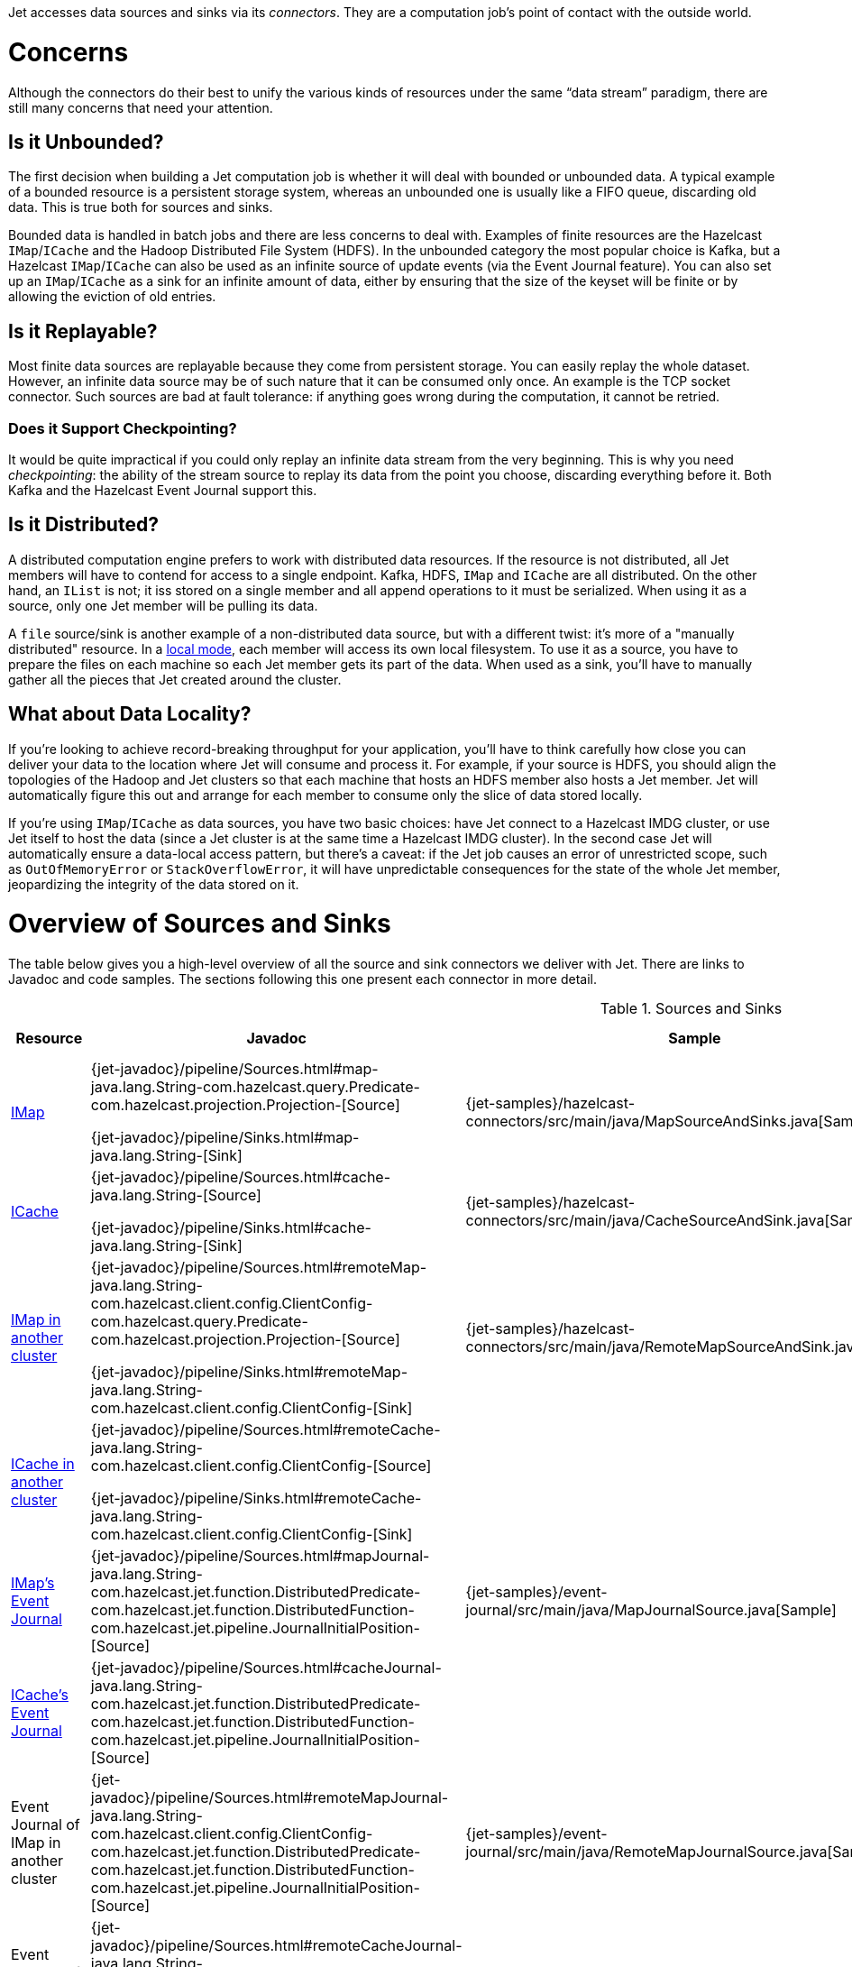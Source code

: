 Jet accesses data sources and sinks via its _connectors_. They are a
computation job's point of contact with the outside world.

= Concerns

Although the connectors do their best to unify the various kinds of
resources under the same "`data stream`" paradigm, there are still many
concerns that need your attention.

== Is it Unbounded?

The first decision when building a Jet computation job is whether it
will deal with bounded or unbounded data. A typical example of a bounded
resource is a persistent storage system, whereas an unbounded one is
usually like a FIFO queue, discarding old data. This is true both for
sources and sinks.

Bounded data is handled in batch jobs and there are less concerns to
deal with. Examples of finite resources are the Hazelcast `IMap`/`ICache`
and the Hadoop Distributed File System (HDFS). In the unbounded category
the most popular choice is Kafka, but a Hazelcast `IMap`/`ICache` can
also be used as an infinite source of update events (via the Event
Journal feature). You can also set up an `IMap`/`ICache` as a sink for
an infinite amount of data, either by ensuring that the size of the
keyset will be finite or by allowing the eviction of old entries.

== Is it Replayable?

Most finite data sources are replayable because they come from
persistent storage. You can easily replay the whole dataset. However, an
infinite data source may be of such nature that it can be consumed only
once. An example is the TCP socket connector. Such sources are bad at
fault tolerance: if anything goes wrong during the computation, it
cannot be retried.

=== Does it Support Checkpointing?

It would be quite impractical if you could only replay an infinite data
stream from the very beginning. This is why you need _checkpointing_:
the ability of the stream source to replay its data from the point you
choose, discarding everything before it. Both Kafka and the Hazelcast
Event Journal support this.

== Is it Distributed?

A distributed computation engine prefers to work with distributed data
resources. If the resource is not distributed, all Jet members will have
to contend for access to a single endpoint. Kafka, HDFS, `IMap` and
`ICache` are all distributed. On the other hand, an `IList` is not; it iss stored on a single member and all append operations to it
must be serialized. When using it as a source, only one Jet member will
be pulling its data.

A `file` source/sink is another example of a non-distributed data
source, but with a different twist: it's more of a "manually
distributed" resource. In a <<file-sources, local mode>>, 
each member will access its own local filesystem. 
To use it as a source, you have to prepare the files on each machine so 
each Jet member gets its part of the data. When used as a sink, you'll 
have to manually gather all the pieces that Jet created around the cluster.

== What about Data Locality?

If you're looking to achieve record-breaking throughput for your
application, you'll have to think carefully how close you can deliver
your data to the location where Jet will consume and process it. For
example, if your source is HDFS, you should align the topologies of the
Hadoop and Jet clusters so that each machine that hosts an HDFS member
also hosts a Jet member. Jet will automatically figure this out and
arrange for each member to consume only the slice of data stored
locally.

If you're using `IMap`/`ICache` as data sources, you have two basic
choices: have Jet connect to a Hazelcast IMDG cluster, or use Jet itself
to host the data (since a Jet cluster is at the same time a Hazelcast
IMDG cluster). In the second case Jet will automatically ensure a
data-local access pattern, but there's a caveat: if the Jet job causes
an error of unrestricted scope, such as `OutOfMemoryError` or
`StackOverflowError`, it will have unpredictable consequences for the
state of the whole Jet member, jeopardizing the integrity of the data
stored on it.

= Overview of Sources and Sinks

The table below gives you a high-level overview of all the source and
sink connectors we deliver with Jet. There are links to Javadoc and
code samples. The sections following this one present each connector in
more detail.


.Sources and Sinks
|===
|Resource|Javadoc|Sample|Unbounded?|Replayable?|Checkpointing?|Distributed?|Data Locality

|<<connector-imdg, IMap>>
|{jet-javadoc}/pipeline/Sources.html#map-java.lang.String-com.hazelcast.query.Predicate-com.hazelcast.projection.Projection-[Source]

{jet-javadoc}/pipeline/Sinks.html#map-java.lang.String-[Sink]
|{jet-samples}/hazelcast-connectors/src/main/java/MapSourceAndSinks.java[Sample]
|❌
|✅
|❌
|✅
|Src ✅

Sink ❌

|<<connector-imdg, ICache>>
|{jet-javadoc}/pipeline/Sources.html#cache-java.lang.String-[Source]

{jet-javadoc}/pipeline/Sinks.html#cache-java.lang.String-[Sink]
|{jet-samples}/hazelcast-connectors/src/main/java/CacheSourceAndSink.java[Sample]
|❌
|✅
|❌
|✅
|Src ✅

Sink ❌

|<<connector-imdg-external, IMap in another cluster>>
|{jet-javadoc}/pipeline/Sources.html#remoteMap-java.lang.String-com.hazelcast.client.config.ClientConfig-com.hazelcast.query.Predicate-com.hazelcast.projection.Projection-[Source]

{jet-javadoc}/pipeline/Sinks.html#remoteMap-java.lang.String-com.hazelcast.client.config.ClientConfig-[Sink]
|{jet-samples}/hazelcast-connectors/src/main/java/RemoteMapSourceAndSink.java[Sample]
|❌
|✅
|❌
|✅
|❌

|<<connector-imdg-external, ICache in another cluster>>
|{jet-javadoc}/pipeline/Sources.html#remoteCache-java.lang.String-com.hazelcast.client.config.ClientConfig-[Source]

{jet-javadoc}/pipeline/Sinks.html#remoteCache-java.lang.String-com.hazelcast.client.config.ClientConfig-[Sink]
|
|❌
|✅
|❌
|✅
|❌

|<<connector-imdg-journal, IMap's Event Journal>>
|{jet-javadoc}/pipeline/Sources.html#mapJournal-java.lang.String-com.hazelcast.jet.function.DistributedPredicate-com.hazelcast.jet.function.DistributedFunction-com.hazelcast.jet.pipeline.JournalInitialPosition-[Source]
|{jet-samples}/event-journal/src/main/java/MapJournalSource.java[Sample]
|✅
|✅
|✅
|✅
|✅


|<<connector-imdg-journal, ICache's Event Journal>>
|{jet-javadoc}/pipeline/Sources.html#cacheJournal-java.lang.String-com.hazelcast.jet.function.DistributedPredicate-com.hazelcast.jet.function.DistributedFunction-com.hazelcast.jet.pipeline.JournalInitialPosition-[Source]
|
|✅
|✅
|✅
|✅
|✅

|Event Journal of IMap in another cluster
|{jet-javadoc}/pipeline/Sources.html#remoteMapJournal-java.lang.String-com.hazelcast.client.config.ClientConfig-com.hazelcast.jet.function.DistributedPredicate-com.hazelcast.jet.function.DistributedFunction-com.hazelcast.jet.pipeline.JournalInitialPosition-[Source]
|{jet-samples}/event-journal/src/main/java/RemoteMapJournalSource.java[Sample]
|✅
|✅
|✅
|✅
|❌

|Event Journal of ICache in another cluster
|{jet-javadoc}/pipeline/Sources.html#remoteCacheJournal-java.lang.String-com.hazelcast.client.config.ClientConfig-com.hazelcast.jet.function.DistributedPredicate-com.hazelcast.jet.function.DistributedFunction-com.hazelcast.jet.pipeline.JournalInitialPosition-[Source]
|
|✅
|✅
|✅
|✅
|❌

|<<imdg-list, IList>>
|{jet-javadoc}/pipeline/Sources.html#list-java.lang.String-[Source]

{jet-javadoc}/pipeline/Sinks.html#list-java.lang.String-[Sink]
|{jet-samples}/hazelcast-connectors/src/main/java/ListSourceAndSink.java[Sample]
|❌
|✅
|❌
|❌
|✅

|IList in another cluster
|{jet-javadoc}/pipeline/Sources.html#remoteList-java.lang.String-com.hazelcast.client.config.ClientConfig-[Source]

{jet-javadoc}/pipeline/Sinks.html#remoteList-java.lang.String-com.hazelcast.client.config.ClientConfig-[Sink]
|{jet-samples}/hazelcast-connectors/src/main/java/RemoteListSourceAndSink.java[Sample]
|❌
|✅
|❌
|❌
|❌

|<<hdfs>>
|{jet-javadoc}/hadoop/HdfsSources.html[Source]

{jet-javadoc}/hadoop/HdfsSinks.html[Sink]
|{jet-samples}/hadoop/src/main/java/HadoopWordCount.java[Sample]
|❌
|✅
|❌
|✅
|✅

|<<kafka>>
|{jet-javadoc}/kafka/KafkaSources.html[Source]

{jet-javadoc}/kafka/KafkaSinks.html[Sink]
|{jet-samples}/kafka/src/main/java/KafkaSource.java[Source]
|✅
|✅
|✅
|✅
|❌

|<<connector-files, Files>>
|{jet-javadoc}/pipeline/Sources.html#files-java.lang.String-[Source]

{jet-javadoc}/pipeline/Sinks.html#files-java.lang.String-[Sink]
|{jet-samples}/file-io/src/main/java/AccessLogAnalyzer.java[Sample]
|❌
|✅
|❌
|✅
|Local FS ✅

 Shared FS ❌

|<<connector-files, File Watcher>>
|{jet-javadoc}/pipeline/Sources.html#fileWatcher-java.lang.String-[Source]
|{jet-samples}/file-io/src/main/java/AccessLogStreamAnalyzer.java[Sample]
|✅
|❌
|❌
|✅
|Local FS ✅

 Shared FS ❌

|<<connector-files-avro, Avro>>
|{jet-javadoc}/avro/AvroSources.html#files-java.lang.String-java.lang.Class-[Source]

{jet-javadoc}/avro/AvroSinks.html#files-java.lang.String-com.hazelcast.jet.function.DistributedSupplier-[Sink]
|{jet-samples}/file-io/src/main/java/avro/AvroSource.java[Source Sample]

{jet-samples}/file-io/src/main/java/avro/AvroSink.java[Sink Sample]
|❌
|✅
|❌
|✅
|Local FS ✅

 Shared FS ❌

|<<connector-socket, TCP Socket>>
|{jet-javadoc}/pipeline/Sources.html#socket-java.lang.String-int-java.nio.charset.Charset-[Source]

{jet-javadoc}/pipeline/Sinks.html#socket-java.lang.String-int-com.hazelcast.jet.function.DistributedFunction-java.nio.charset.Charset-[Sink]
|{jet-samples}/sockets/src/main/java/StreamTextSocket.java[Source]

{jet-samples}/sockets/src/main/java/WriteTextSocket.java[Sink]
|✅
|❌
|❌
|❌
|❌

|<<jms>>
|{jet-javadoc}/pipeline/Sources.html#jmsQueue-com.hazelcast.jet.function.DistributedSupplier-java.lang.String-[Queue Source]
{jet-javadoc}/pipeline/Sources.html#jmsTopic-com.hazelcast.jet.function.DistributedSupplier-java.lang.String-[Topic Source]

{jet-javadoc}/pipeline/Sinks.html#jmsQueue-com.hazelcast.jet.function.DistributedSupplier-java.lang.String-[Queue Sink]
{jet-javadoc}/pipeline/Sinks.html#jmsTopic-com.hazelcast.jet.function.DistributedSupplier-java.lang.String-[Topic Sink]
|{jet-samples}/jms/src/main/java/JmsQueueSample.java[Queue Sample]

{jet-samples}/jms/src/main/java/JmsTopicSample.java[Topic Sample]
|✅
|❌
|❌
|Queue Source ✅

Queue Sink ✅

Topic Source ❌

Topic Sink ✅
|❌

|<<jdbc>>
|{jet-javadoc}/pipeline/Sources.html#jdbc-com.hazelcast.jet.function.DistributedSupplier-com.hazelcast.jet.pipeline.ToResultSetFunction-com.hazelcast.jet.function.DistributedFunction-[Source]

{jet-javadoc}/pipeline/Sinks.html#jdbc-java.lang.String-com.hazelcast.jet.function.DistributedSupplier-com.hazelcast.jet.function.DistributedBiConsumer-[Sink]
|{jet-samples}/jdbc/src/main/java/JdbcSource.java[Source Sample]

{jet-samples}/jdbc/src/main/java/JdbcSink.java[Sink Sample]
|❌
|✅
|❌
|✅
|❌

|Application Log
|{jet-javadoc}/pipeline/Sinks.html#logger-com.hazelcast.jet.function.DistributedFunction-[Sink]
|{jet-samples}/enrichment/src/main/java/Enrichment.java[Sink]
|N/A
|N/A
|❌
|❌
|✅
|===
